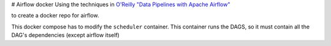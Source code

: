.. -*- mode: rst -*-
# Airflow docker
Using the techniques in `O'Reilly "Data Pipelines with Apache Airflow" <https://read.amazon.com/?asin=B0978171QX&ref_=kwl_kr_iv_rec_1>`_

to create a docker repo for airflow.

This docker compose has to modify the ``scheduler`` container. This container runs the DAGS,
so it must contain all the DAG's dependencies (except airflow itself)


